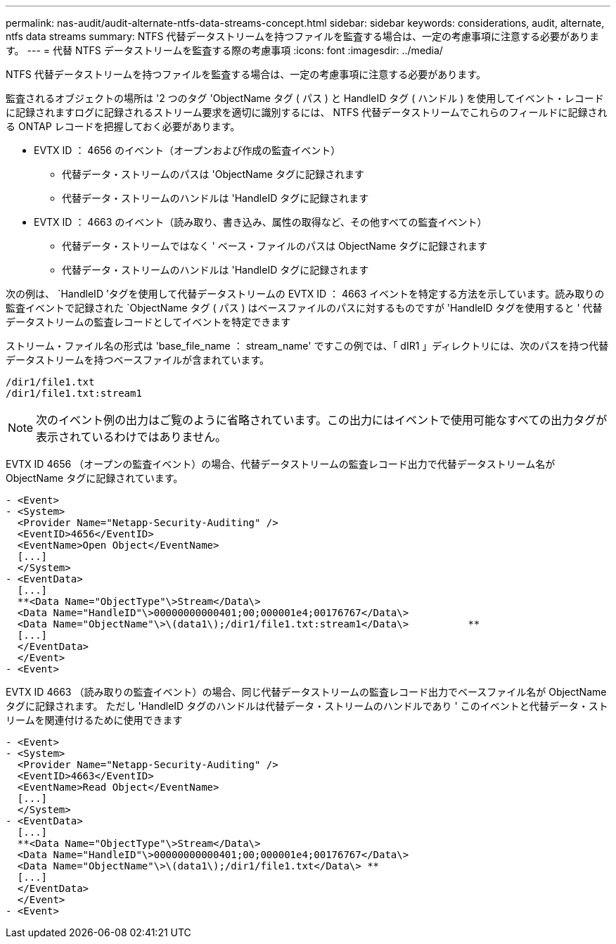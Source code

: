 ---
permalink: nas-audit/audit-alternate-ntfs-data-streams-concept.html 
sidebar: sidebar 
keywords: considerations, audit, alternate, ntfs data streams 
summary: NTFS 代替データストリームを持つファイルを監査する場合は、一定の考慮事項に注意する必要があります。 
---
= 代替 NTFS データストリームを監査する際の考慮事項
:icons: font
:imagesdir: ../media/


[role="lead"]
NTFS 代替データストリームを持つファイルを監査する場合は、一定の考慮事項に注意する必要があります。

監査されるオブジェクトの場所は '2 つのタグ 'ObjectName タグ ( パス ) と HandleID タグ ( ハンドル ) を使用してイベント・レコードに記録されますログに記録されるストリーム要求を適切に識別するには、 NTFS 代替データストリームでこれらのフィールドに記録される ONTAP レコードを把握しておく必要があります。

* EVTX ID ： 4656 のイベント（オープンおよび作成の監査イベント）
+
** 代替データ・ストリームのパスは 'ObjectName タグに記録されます
** 代替データ・ストリームのハンドルは 'HandleID タグに記録されます


* EVTX ID ： 4663 のイベント（読み取り、書き込み、属性の取得など、その他すべての監査イベント）
+
** 代替データ・ストリームではなく ' ベース・ファイルのパスは ObjectName タグに記録されます
** 代替データ・ストリームのハンドルは 'HandleID タグに記録されます




次の例は、 `HandleID ’タグを使用して代替データストリームの EVTX ID ： 4663 イベントを特定する方法を示しています。読み取りの監査イベントで記録された `ObjectName タグ ( パス ) はベースファイルのパスに対するものですが 'HandleID タグを使用すると ' 代替データストリームの監査レコードとしてイベントを特定できます

ストリーム・ファイル名の形式は 'base_file_name ： stream_name' ですこの例では、「 dIR1 」ディレクトリには、次のパスを持つ代替データストリームを持つベースファイルが含まれています。

[listing]
----

/dir1/file1.txt
/dir1/file1.txt:stream1
----
[NOTE]
====
次のイベント例の出力はご覧のように省略されています。この出力にはイベントで使用可能なすべての出力タグが表示されているわけではありません。

====
EVTX ID 4656 （オープンの監査イベント）の場合、代替データストリームの監査レコード出力で代替データストリーム名が ObjectName タグに記録されています。

[listing]
----

- <Event>
- <System>
  <Provider Name="Netapp-Security-Auditing" />
  <EventID>4656</EventID>
  <EventName>Open Object</EventName>
  [...]
  </System>
- <EventData>
  [...]
  **<Data Name="ObjectType"\>Stream</Data\>
  <Data Name="HandleID"\>00000000000401;00;000001e4;00176767</Data\>
  <Data Name="ObjectName"\>\(data1\);/dir1/file1.txt:stream1</Data\>          **
  [...]
  </EventData>
  </Event>
- <Event>
----
EVTX ID 4663 （読み取りの監査イベント）の場合、同じ代替データストリームの監査レコード出力でベースファイル名が ObjectName タグに記録されます。 ただし 'HandleID タグのハンドルは代替データ・ストリームのハンドルであり ' このイベントと代替データ・ストリームを関連付けるために使用できます

[listing]
----

- <Event>
- <System>
  <Provider Name="Netapp-Security-Auditing" />
  <EventID>4663</EventID>
  <EventName>Read Object</EventName>
  [...]
  </System>
- <EventData>
  [...]
  **<Data Name="ObjectType"\>Stream</Data\>
  <Data Name="HandleID"\>00000000000401;00;000001e4;00176767</Data\>
  <Data Name="ObjectName"\>\(data1\);/dir1/file1.txt</Data\> **
  [...]
  </EventData>
  </Event>
- <Event>
----